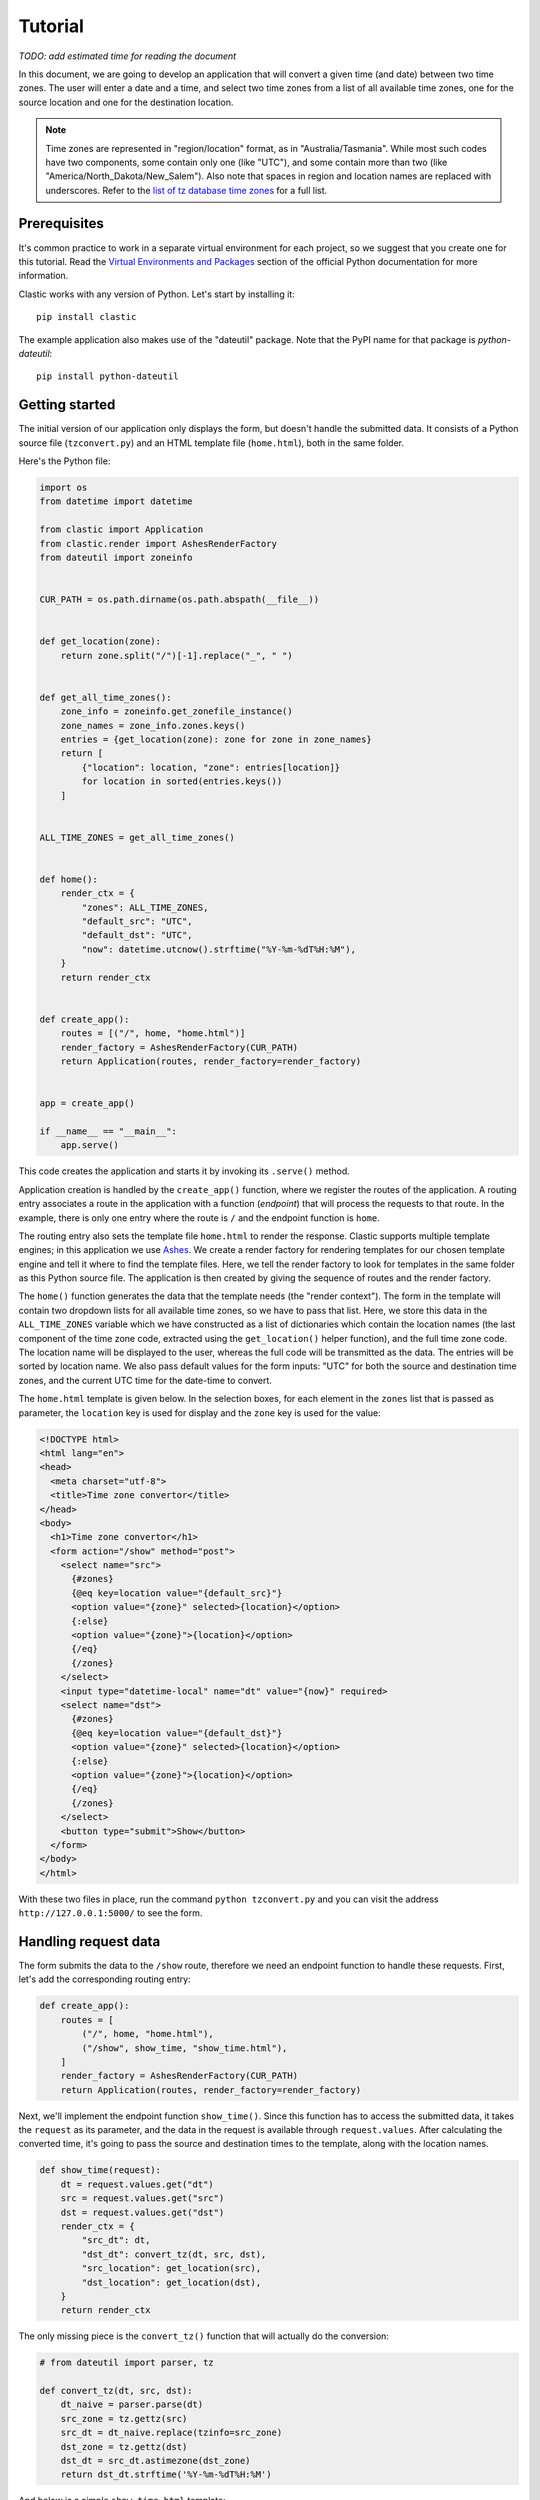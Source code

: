 Tutorial
========

*TODO: add estimated time for reading the document*

In this document, we are going to develop an application
that will convert a given time (and date) between two time zones.
The user will enter a date and a time,
and select two time zones from a list of all available time zones,
one for the source location and one for the destination location.

.. note::

   Time zones are represented in "region/location" format,
   as in "Australia/Tasmania".
   While most such codes have two components,
   some contain only one (like "UTC"),
   and some contain more than two
   (like "America/North_Dakota/New_Salem").
   Also note that spaces in region and location names are replaced
   with underscores.
   Refer to the `list of tz database time zones`_ for a full list.


Prerequisites
-------------

It's common practice to work in a separate virtual environment
for each project,
so we suggest that you create one for this tutorial.
Read the `Virtual Environments and Packages`_ section
of the official Python documentation for more information.

Clastic works with any version of Python.
Let's start by installing it::

  pip install clastic

The example application also makes use of the "dateutil" package.
Note that the PyPI name for that package is *python-dateutil*::

  pip install python-dateutil


Getting started
---------------

The initial version of our application only displays the form,
but doesn't handle the submitted data.
It consists of a Python source file (``tzconvert.py``)
and an HTML template file (``home.html``),
both in the same folder.

Here's the Python file:

.. code-block:: python

   import os
   from datetime import datetime

   from clastic import Application
   from clastic.render import AshesRenderFactory
   from dateutil import zoneinfo


   CUR_PATH = os.path.dirname(os.path.abspath(__file__))


   def get_location(zone):
       return zone.split("/")[-1].replace("_", " ")


   def get_all_time_zones():
       zone_info = zoneinfo.get_zonefile_instance()
       zone_names = zone_info.zones.keys()
       entries = {get_location(zone): zone for zone in zone_names}
       return [
           {"location": location, "zone": entries[location]}
           for location in sorted(entries.keys())
       ]


   ALL_TIME_ZONES = get_all_time_zones()


   def home():
       render_ctx = {
           "zones": ALL_TIME_ZONES,
           "default_src": "UTC",
           "default_dst": "UTC",
           "now": datetime.utcnow().strftime("%Y-%m-%dT%H:%M"),
       }
       return render_ctx


   def create_app():
       routes = [("/", home, "home.html")]
       render_factory = AshesRenderFactory(CUR_PATH)
       return Application(routes, render_factory=render_factory)


   app = create_app()

   if __name__ == "__main__":
       app.serve()


This code creates the application
and starts it by invoking its ``.serve()`` method.

Application creation is handled by the ``create_app()`` function,
where we register the routes of the application.
A routing entry associates a route in the application
with a function (*endpoint*) that will process the requests
to that route.
In the example, there is only one entry where the route is ``/``
and the endpoint function is ``home``.

The routing entry also sets the template file ``home.html``
to render the response.
Clastic supports multiple template engines;
in this application we use `Ashes`_.
We create a render factory for rendering templates
for our chosen template engine
and tell it where to find the template files.
Here, we tell the render factory to look for templates
in the same folder as this Python source file.
The application is then created by giving the sequence of routes
and the render factory.

The ``home()`` function generates the data that the template needs
(the "render context").
The form in the template will contain two dropdown lists
for all available time zones,
so we have to pass that list.
Here, we store this data in the ``ALL_TIME_ZONES`` variable
which we have constructed as a list of dictionaries
which contain the location names
(the last component of the time zone code,
extracted using the ``get_location()`` helper function),
and the full time zone code.
The location name will be displayed to the user,
whereas the full code will be transmitted as the data.
The entries will be sorted by location name.
We also pass default values for the form inputs:
"UTC" for both the source and destination time zones,
and the current UTC time for the date-time to convert.


The ``home.html`` template is given below.
In the selection boxes,
for each element in the ``zones`` list that is passed as parameter,
the ``location`` key is used for display
and the ``zone`` key is used for the value:

.. code-block:: html

   <!DOCTYPE html>
   <html lang="en">
   <head>
     <meta charset="utf-8">
     <title>Time zone convertor</title>
   </head>
   <body>
     <h1>Time zone convertor</h1>
     <form action="/show" method="post">
       <select name="src">
         {#zones}
         {@eq key=location value="{default_src}"}
         <option value="{zone}" selected>{location}</option>
         {:else}
         <option value="{zone}">{location}</option>
         {/eq}
         {/zones}
       </select>
       <input type="datetime-local" name="dt" value="{now}" required>
       <select name="dst">
         {#zones}
         {@eq key=location value="{default_dst}"}
         <option value="{zone}" selected>{location}</option>
         {:else}
         <option value="{zone}">{location}</option>
         {/eq}
         {/zones}
       </select>
       <button type="submit">Show</button>
     </form>
   </body>
   </html>


With these two files in place, run the command ``python tzconvert.py``
and you can visit the address ``http://127.0.0.1:5000/``
to see the form.


Handling request data
---------------------

The form submits the data to the ``/show`` route,
therefore we need an endpoint function to handle these requests.
First, let's add the corresponding routing entry:

.. code-block:: python

   def create_app():
       routes = [
           ("/", home, "home.html"),
           ("/show", show_time, "show_time.html"),
       ]
       render_factory = AshesRenderFactory(CUR_PATH)
       return Application(routes, render_factory=render_factory)


Next, we'll implement the endpoint function ``show_time()``.
Since this function has to access the submitted data,
it takes the ``request`` as its parameter,
and the data in the request is available through ``request.values``.
After calculating the converted time,
it's going to pass the source and destination times to the template,
along with the location names.

.. code-block:: python

   def show_time(request):
       dt = request.values.get("dt")
       src = request.values.get("src")
       dst = request.values.get("dst")
       render_ctx = {
           "src_dt": dt,
           "dst_dt": convert_tz(dt, src, dst),
           "src_location": get_location(src),
           "dst_location": get_location(dst),
       }
       return render_ctx


The only missing piece is the ``convert_tz()`` function
that will actually do the conversion:

.. code-block:: python

   # from dateutil import parser, tz

   def convert_tz(dt, src, dst):
       dt_naive = parser.parse(dt)
       src_zone = tz.gettz(src)
       src_dt = dt_naive.replace(tzinfo=src_zone)
       dst_zone = tz.gettz(dst)
       dst_dt = src_dt.astimezone(dst_zone)
       return dst_dt.strftime('%Y-%m-%dT%H:%M')



And below is a simple ``show_time.html`` template:

.. code-block:: html

   <!DOCTYPE html>
   <html lang="en">
   <head>
     <meta charset="utf-8">
     <title>Time zone convertor</title>
   </head>
   <body>
     <h1>Time zone convertor</h1>
     <p>
       When it's <time datetime="{src_dt}">{src_dt}</time>
       in {src_location},<br>
       it's <time datetime="{dst_dt}">{dst_dt}</time>
       in {dst_location}.
     </p>
     <p>Go to the <a href="/">home page</a>.</p>
   </body>
   </html>


.. _list of tz database time zones: https://en.wikipedia.org/wiki/List_of_tz_database_time_zones
.. _Virtual Environments and Packages: https://docs.python.org/3/tutorial/venv.html
.. _Ashes: https://github.com/mahmoud/ashes
